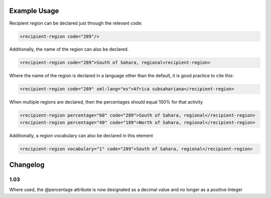 
Example Usage
~~~~~~~~~~~~~

Recipient region can be declared just through the relevant code:

.. code-block:: xml

    <recipient-region code="289"/>

Additionally, the name of the region can also be declared.

.. code-block:: xml

    <recipient-region code="289">South of Sahara, regional<recipient-region>

Where the name of the region is declared in a language other than the
default, it is good practice to cite this:

.. code-block:: xml

    <recipient-region code="289" xml:lang="es">Africa subsahariana</recipient-region>

When multiple regions are declared, then the percentages should equal
100% for that activity

.. code-block:: xml

    <recipient-region percentage="60" code="289">South of Sahara, regional</recipient-region>
    <recipient-region percentage="40" code="189">North of Sahara, regional</recipient-region>
    

Additionally, a region vocabulary can also be declared in this element

.. code-block:: xml

    <recipient-region vocabulary="1" code="289">South of Sahara, regional</recipient-region>

Changelog
~~~~~~~~~

1.03
^^^^

Where used, the @percentage attribute is now designated as a decimal
value and no longer as a positive Integer
